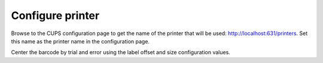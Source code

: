 Configure printer
=================

Browse to the CUPS configuration page to get the name of the printer that will be used: http://localhost:631/printers. Set this name as the printer name in the configuration page.

Center the barcode by trial and error using the label offset and size configuration values.